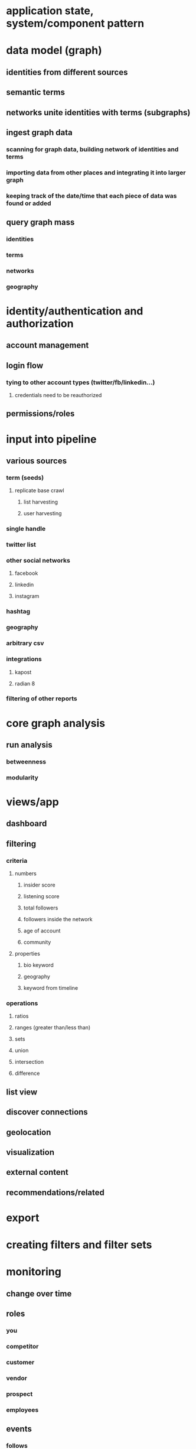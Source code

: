 * application state, system/component pattern
* data model (graph)
** identities from different sources
** semantic terms
** networks unite identities with terms (subgraphs)
** ingest graph data
*** scanning for graph data, building network of identities and terms
*** importing data from other places and integrating it into larger graph
*** keeping track of the date/time that each piece of data was found or added
** query graph mass
*** identities
*** terms
*** networks
*** geography
* identity/authentication and authorization
** account management
** login flow
*** tying to other account types (twitter/fb/linkedin...)
**** credentials need to be reauthorized
** permissions/roles
* input into pipeline
** various sources
*** term (seeds)
**** replicate base crawl
***** list harvesting
***** user harvesting
*** single handle
*** twitter list
*** other social networks
**** facebook
**** linkedin
**** instagram
*** hashtag
*** geography
*** arbitrary csv
*** integrations
**** kapost
**** radian 8
*** filtering of other reports
* core graph analysis
** run analysis
*** betweenness
*** modularity
* views/app
** dashboard
** filtering
*** criteria
**** numbers
***** insider score
***** listening score
***** total followers
***** followers inside the network
***** age of account
***** community
**** properties
***** bio keyword
***** geography
***** keyword from timeline
*** operations
**** ratios
**** ranges (greater than/less than)
**** sets
**** union
**** intersection
**** difference
** list view
** discover connections
** geolocation
** visualization
** external content
** recommendations/related
* export
* creating filters and filter sets
* monitoring
** change over time
** roles
*** you
*** competitor
*** customer
*** vendor
*** prospect
*** employees
** events
*** follows
*** mentions
*** favorites
*** retweets
*** quotes
** alerts
* measurement
* hosting and scalability
